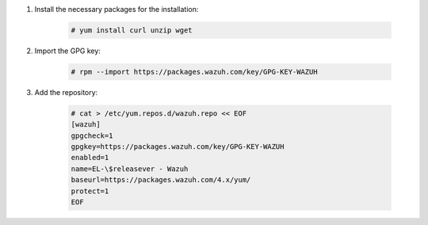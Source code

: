 .. Copyright (C) 2022 Wazuh, Inc.

#. Install the necessary packages for the installation:

    .. code-block:: console

      # yum install curl unzip wget

#. Import the GPG key:

    .. code-block:: console

      # rpm --import https://packages.wazuh.com/key/GPG-KEY-WAZUH

#. Add the repository:

    .. code-block:: console

      # cat > /etc/yum.repos.d/wazuh.repo << EOF
      [wazuh]
      gpgcheck=1
      gpgkey=https://packages.wazuh.com/key/GPG-KEY-WAZUH
      enabled=1
      name=EL-\$releasever - Wazuh
      baseurl=https://packages.wazuh.com/4.x/yum/
      protect=1 
      EOF 
      
.. End of include file
